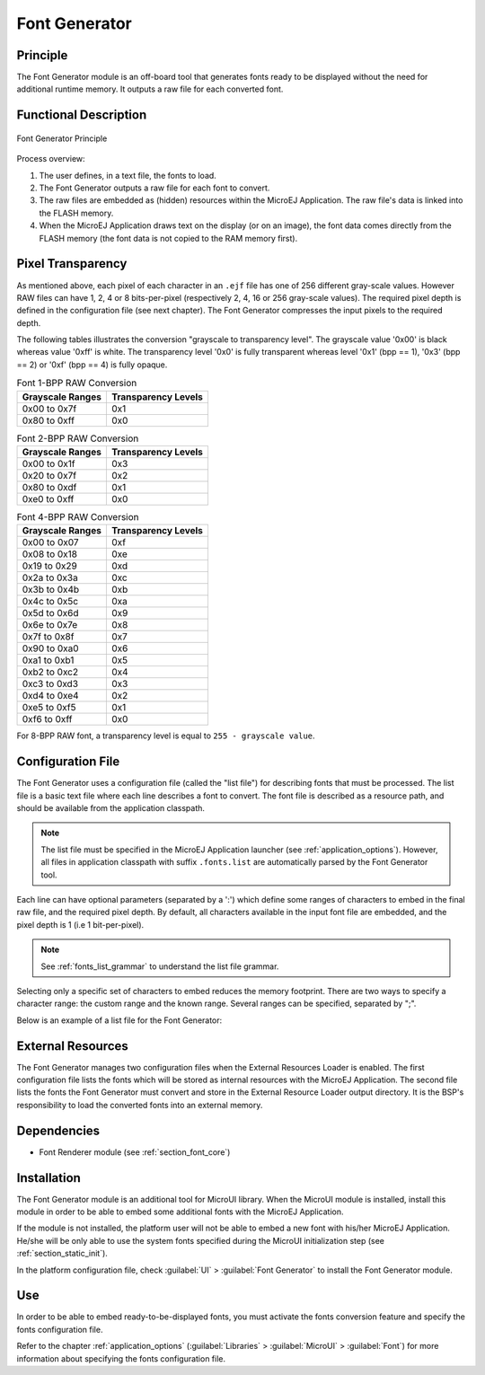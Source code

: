 .. _section_fontgen:

==============
Font Generator
==============


Principle
=========

The Font Generator module is an off-board tool that generates fonts
ready to be displayed without the need for additional runtime memory. It
outputs a raw file for each converted font.


Functional Description
======================

.. figure:: images/static-font-gen2.*
   :alt: Font Generator Principle
   :width: 450px
   :align: center

   Font Generator Principle

Process overview:

1. The user defines, in a text file, the fonts to load.

2. The Font Generator outputs a raw file for each font to convert.

3. The raw files are embedded as (hidden) resources within the MicroEJ
   Application. The raw file's data is linked into the FLASH memory.

4. When the MicroEJ Application draws text on the display (or on an
   image), the font data comes directly from the FLASH memory (the font
   data is not copied to the RAM memory first).


Pixel Transparency
==================

As mentioned above, each pixel of each character in an ``.ejf`` file has
one of 256 different gray-scale values. However RAW files can have 1, 2,
4 or 8 bits-per-pixel (respectively 2, 4, 16 or 256 gray-scale values).
The required pixel depth is defined in the configuration file (see next
chapter). The Font Generator compresses the input pixels to the required
depth.

The following tables illustrates the conversion "grayscale to
transparency level". The grayscale value '0x00' is black whereas value
'0xff' is white. The transparency level '0x0' is fully transparent
whereas level '0x1' (bpp == 1), '0x3' (bpp == 2) or '0xf' (bpp == 4) is
fully opaque.

.. table:: Font 1-BPP RAW Conversion

   +-----------------------------------+-----------------------------------+
   | Grayscale Ranges                  | Transparency Levels               |
   +===================================+===================================+
   | 0x00 to 0x7f                      | 0x1                               |
   +-----------------------------------+-----------------------------------+
   | 0x80 to 0xff                      | 0x0                               |
   +-----------------------------------+-----------------------------------+

.. table:: Font 2-BPP RAW Conversion

   +-----------------------------------+-----------------------------------+
   | Grayscale Ranges                  | Transparency Levels               |
   +===================================+===================================+
   | 0x00 to 0x1f                      | 0x3                               |
   +-----------------------------------+-----------------------------------+
   | 0x20 to 0x7f                      | 0x2                               |
   +-----------------------------------+-----------------------------------+
   | 0x80 to 0xdf                      | 0x1                               |
   +-----------------------------------+-----------------------------------+
   | 0xe0 to 0xff                      | 0x0                               |
   +-----------------------------------+-----------------------------------+

.. table:: Font 4-BPP RAW Conversion

   +-----------------------------------+-----------------------------------+
   | Grayscale Ranges                  | Transparency Levels               |
   +===================================+===================================+
   | 0x00 to 0x07                      | 0xf                               |
   +-----------------------------------+-----------------------------------+
   | 0x08 to 0x18                      | 0xe                               |
   +-----------------------------------+-----------------------------------+
   | 0x19 to 0x29                      | 0xd                               |
   +-----------------------------------+-----------------------------------+
   | 0x2a to 0x3a                      | 0xc                               |
   +-----------------------------------+-----------------------------------+
   | 0x3b to 0x4b                      | 0xb                               |
   +-----------------------------------+-----------------------------------+
   | 0x4c to 0x5c                      | 0xa                               |
   +-----------------------------------+-----------------------------------+
   | 0x5d to 0x6d                      | 0x9                               |
   +-----------------------------------+-----------------------------------+
   | 0x6e to 0x7e                      | 0x8                               |
   +-----------------------------------+-----------------------------------+
   | 0x7f to 0x8f                      | 0x7                               |
   +-----------------------------------+-----------------------------------+
   | 0x90 to 0xa0                      | 0x6                               |
   +-----------------------------------+-----------------------------------+
   | 0xa1 to 0xb1                      | 0x5                               |
   +-----------------------------------+-----------------------------------+
   | 0xb2 to 0xc2                      | 0x4                               |
   +-----------------------------------+-----------------------------------+
   | 0xc3 to 0xd3                      | 0x3                               |
   +-----------------------------------+-----------------------------------+
   | 0xd4 to 0xe4                      | 0x2                               |
   +-----------------------------------+-----------------------------------+
   | 0xe5 to 0xf5                      | 0x1                               |
   +-----------------------------------+-----------------------------------+
   | 0xf6 to 0xff                      | 0x0                               |
   +-----------------------------------+-----------------------------------+

For 8-BPP RAW font, a transparency level is equal to
``255 - grayscale value``.

.. _section_fontgen_conffile:

Configuration File
==================

The Font Generator uses a configuration file (called the "list file")
for describing fonts that must be processed. The list file is a basic
text file where each line describes a font to convert. The font file is
described as a resource path, and should be available from the
application classpath.

.. note::

   The list file must be specified in the MicroEJ Application launcher
   (see :ref:`application_options`). However, all files in
   application classpath with suffix ``.fonts.list`` are automatically
   parsed by the Font Generator tool.

Each line can have optional parameters (separated by a ':') which define
some ranges of characters to embed in the final raw file, and the
required pixel depth. By default, all characters available in the input
font file are embedded, and the pixel depth is 1 (i.e 1 bit-per-pixel).

.. note::

   See :ref:`fonts_list_grammar` to understand the list file grammar.

Selecting only a specific set of characters to embed reduces the memory
footprint. There are two ways to specify a character range: the custom
range and the known range. Several ranges can be specified, separated by
";".

Below is an example of a list file for the Font Generator:

.. code-block::
   :caption: Fonts Configuration File Example

   myfont
   myfont1:latin
   myfont2:latin:8
   myfont3::4


External Resources
==================

The Font Generator manages two configuration files when the External
Resources Loader is enabled. The first configuration file lists the
fonts which will be stored as internal resources with the MicroEJ
Application. The second file lists the fonts the Font Generator must
convert and store in the External Resource Loader output directory. It
is the BSP's responsibility to load the converted fonts into an external
memory.


Dependencies
============

-  Font Renderer module (see :ref:`section_font_core`)


Installation
============

The Font Generator module is an additional tool for MicroUI library.
When the MicroUI module is installed, install this module in order to be
able to embed some additional fonts with the MicroEJ Application.

If the module is not installed, the platform user will not be able to
embed a new font with his/her MicroEJ Application. He/she will be only
able to use the system fonts specified during the MicroUI initialization
step (see :ref:`section_static_init`).

In the platform configuration file, check :guilabel:`UI` > :guilabel:`Font Generator` to
install the Font Generator module.


Use
===

In order to be able to embed ready-to-be-displayed fonts, you must
activate the fonts conversion feature and specify the fonts
configuration file.

Refer to the chapter :ref:`application_options` (:guilabel:`Libraries` >
:guilabel:`MicroUI` > :guilabel:`Font`) for more information about specifying the fonts
configuration file.

..
   | Copyright 2008-2022, MicroEJ Corp. Content in this space is free 
   for read and redistribute. Except if otherwise stated, modification 
   is subject to MicroEJ Corp prior approval.
   | MicroEJ is a trademark of MicroEJ Corp. All other trademarks and 
   copyrights are the property of their respective owners.

